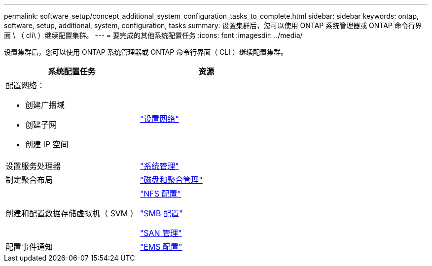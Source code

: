 ---
permalink: software_setup/concept_additional_system_configuration_tasks_to_complete.html 
sidebar: sidebar 
keywords: ontap, software, setup, additional, system, configuration, tasks 
summary: 设置集群后，您可以使用 ONTAP 系统管理器或 ONTAP 命令行界面 \ （ cli\ ）继续配置集群。 
---
= 要完成的其他系统配置任务
:icons: font
:imagesdir: ../media/


[role="lead"]
设置集群后，您可以使用 ONTAP 系统管理器或 ONTAP 命令行界面（ CLI ）继续配置集群。

[cols="2*"]
|===
| 系统配置任务 | 资源 


 a| 
配置网络：

* 创建广播域
* 创建子网
* 创建 IP 空间

 a| 
link:../networking/set_up_nas_path_failover_98_and_later_cli.html["设置网络"]



 a| 
设置服务处理器
 a| 
link:../system-admin/index.html["系统管理"]



 a| 
制定聚合布局
 a| 
link:../disks-aggregates/index.html["磁盘和聚合管理"]



 a| 
创建和配置数据存储虚拟机（ SVM ）
 a| 
link:../nfs-config/index.html["NFS 配置"]

link:../smb-config/index.html["SMB 配置"]

link:../san-admin/index.html["SAN 管理"]



 a| 
配置事件通知
 a| 
link:../error-messages/config-workflow-task.html["EMS 配置"]

|===